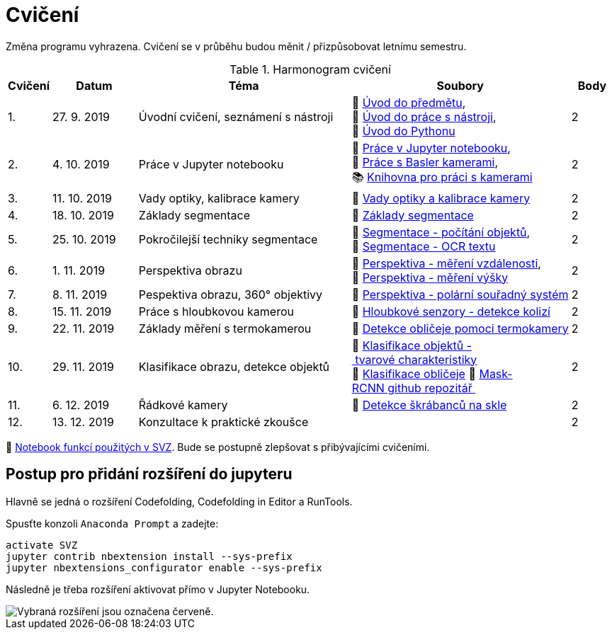 = Cvičení

Změna programu vyhrazena. Cvičení se v průběhu budou měnit / přizpůsobovat letnímu semestru.

.Harmonogram cvičení
[width=100%, cols="^1,2,5,5,^1", options="header"]
|====
| Cvičení | Datum | Téma | Soubory | Body

|   1.    | 27. 9. 2019  | Úvodní cvičení, seznámení s nástroji | 📖{nbsp}link:files/1/bi-svz-01-cviceni-uvod.pdf[Úvod{nbsp}do{nbsp}předmětu],
📜{nbsp}link:files/1/tools-introduction.ipynb[Úvod{nbsp}do{nbsp}práce{nbsp}s{nbsp}nástroji],
📜{nbsp}link:files/1/python-introduction.ipynb[Úvod{nbsp}do{nbsp}Pythonu]
|  2

|   2.    | 4. 10. 2019 | Práce v Jupyter notebooku        |  📜{nbsp}link:files/2/jupyter-introduction.ipynb[Práce{nbsp}v{nbsp}Jupyter{nbsp}notebooku], 📜{nbsp}link:files/2/basler-introduction.ipynb[Práce{nbsp}s{nbsp}Basler{nbsp}kamerami],
📚{nbsp}https://gitlab.fit.cvut.cz/bi-svz/pypylon-opencv-viewer[Knihovna{nbsp}pro{nbsp}práci{nbsp}s{nbsp}kamerami]|  2

|   3.    | 11. 10. 2019 | Vady optiky, kalibrace kamery        | 📜{nbsp}link:files/3/lens-defects.ipynb[Vady{nbsp}optiky{nbsp}a{nbsp}kalibrace{nbsp}kamery]|  2

|   4.    | 18. 10. 2019 | Základy segmentace                   | 📜{nbsp}link:files/4/segmentation_and_measuring.ipynb[Základy segmentace] |  2

|   5.    | 25. 10. 2019 | Pokročilejší  techniky segmentace    | 📜{nbsp}link:files/5/segmentation-objects-count.ipynb[Segmentace{nbsp}-{nbsp}počítání{nbsp}objektů],
📜{nbsp}link:files/5/segmentation-fit-ocr.ipynb[Segmentace{nbsp}-{nbsp}OCR{nbsp}textu] |  2

|   6.    | 1. 11. 2019  | Perspektiva obrazu                   | 📜{nbsp}link:files/6/perspective-measuring-length.ipynb[Perspektiva{nbsp}-{nbsp}měření{nbsp}vzdálenosti],
📜{nbsp}link:files/6/perspective-measuring-height.ipynb[Perspektiva{nbsp}-{nbsp}měření{nbsp}výšky]  |  2

|   7.    | 8. 11. 2019  | Pespektiva obrazu, 360° objektivy  | 📜{nbsp}link:files/7/perspective-cart-polar-system.ipynb[Perspektiva{nbsp}-{nbsp}polární{nbsp}souřadný{nbsp}systém]    |  2

|   8.    | 15. 11. 2019 | Práce s hloubkovou kamerou           | 📜{nbsp}link:files/8/depth-collisions.ipynb[Hloubkové{nbsp}senzory{nbsp}-{nbsp}detekce{nbsp}kolizí]    |  2

|   9.    | 22. 11. 2019 | Základy měření s termokamerou        |   📜{nbsp}link:files/10/face-detection.ipynb[Detekce{nbsp}obličeje{nbsp}pomoci{nbsp}termokamery] |  2

|   10.    | 29. 11. 2019  | Klasifikace obrazu, detekce objektů  | 📜{nbsp}link:files/9/object-classification.ipynb[Klasifikace{nbsp}objektů{nbsp}-{nbsp}tvarové{nbsp}charakteristiky]
📜{nbsp}link:files/9/face-detection-description-classification.ipynb[Klasifikace{nbsp}obličeje]
💾{nbsp}link:https://github.com/matterport/Mask_RCNN[Mask-RCNN{nbsp}github{nbsp}repozitář{nbsp}]    |  2

|   11.   | 6. 12. 2019  | Řádkové kamery                       | 📜{nbsp}link:files/11/scratches-detection.ipynb[Detekce{nbsp}škrábanců{nbsp}na{nbsp}skle]    |  2

|   12.   | 13. 12. 2019 | Konzultace k praktické zkoušce              |     |  2
|====

📜{nbsp}link:files/svz.ipynb[Notebook funkcí použitých v SVZ]. Bude se postupně zlepšovat s přibývajícími cvičeními.

== Postup pro přidání rozšíření do jupyteru
Hlavně se jedná o rozšíření Codefolding, Codefolding in Editor a RunTools.

.Spusťte konzoli `Anaconda Prompt` a zadejte:
[source,cmd]
activate SVZ
jupyter contrib nbextension install --sys-prefix
jupyter nbextensions_configurator enable --sys-prefix

Následně je třeba rozšíření aktivovat přímo v Jupyter Notebooku.

image::images/jupyter-nbextensions.png[Vybraná rozšíření jsou označena červeně.]